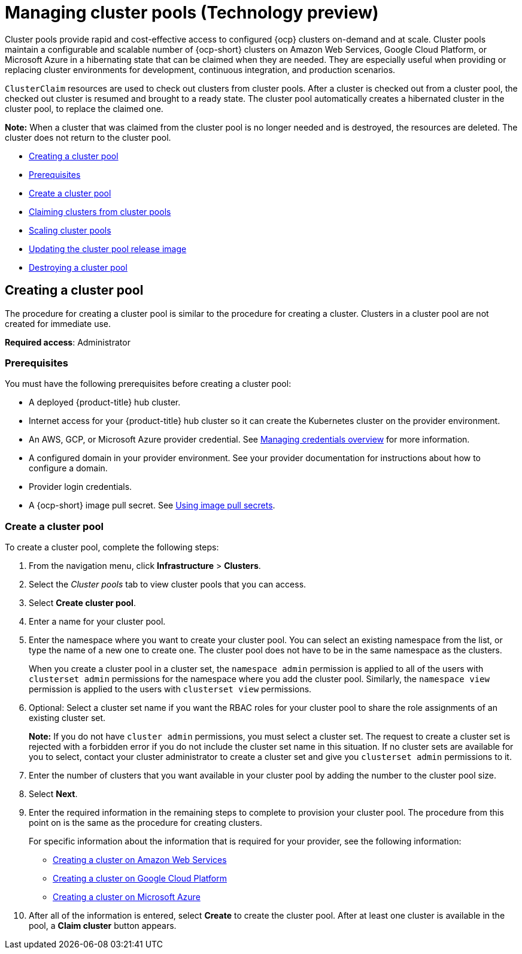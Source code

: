 [#managing-cluster-pools]
= Managing cluster pools (Technology preview)

Cluster pools provide rapid and cost-effective access to configured {ocp} clusters on-demand and at scale. Cluster pools maintain a configurable and scalable number of {ocp-short} clusters on Amazon Web Services, Google Cloud Platform, or Microsoft Azure in a hibernating state that can be claimed when they are needed. They are especially useful when providing or replacing cluster environments for development, continuous integration, and production scenarios.

`ClusterClaim` resources are used to check out clusters from cluster pools. After a cluster is checked out from a cluster pool, the checked out cluster is resumed and brought to a ready state. The cluster pool automatically creates a hibernated cluster in the cluster pool, to replace the claimed one.

*Note:* When a cluster that was claimed from the cluster pool is no longer needed and is destroyed, the resources are deleted. The cluster does not return to the cluster pool.

* <<creating-a-clusterpool,Creating a cluster pool>>
* <<pool_prerequisites,Prerequisites>>
* <<pool_create,Create a cluster pool>>
* xref:../clusters/cluster_claim.adoc#claiming-clusters-from-cluster-pools[Claiming clusters from cluster pools]
* xref:../clusters/cluster_pool_scale.adoc#scaling-cluster-pools[Scaling cluster pools]
* xref:../clusters/cluster_pool_rel_img_update.adoc#updating-the-cluster-pool-release-image[Updating the cluster pool release image]
* xref:../clusters/cluster_pool_destroy.adoc#destroying-a-cluster-pool[Destroying a cluster pool]

[#creating-a-clusterpool]
== Creating a cluster pool

The procedure for creating a cluster pool is similar to the procedure for creating a cluster. Clusters in a cluster pool are not created for immediate use.

*Required access*: Administrator

[#pool_prerequisites]
=== Prerequisites

You must have the following prerequisites before creating a cluster pool:

* A deployed {product-title} hub cluster.
* Internet access for your {product-title} hub cluster so it can create the Kubernetes cluster on the provider environment.
* An AWS, GCP, or Microsoft Azure provider credential.
See link:../credentials/credential_intro.adoc#credentials[Managing credentials overview] for more information.
* A configured domain in your provider environment.
See your provider documentation for instructions about how to configure a domain.
* Provider login credentials.
* A {ocp-short} image pull secret.
See https://docs.openshift.com/container-platform/4.7/openshift_images/managing_images/using-image-pull-secrets.html[Using image pull secrets].

[#pool_create]
=== Create a cluster pool

To create a cluster pool, complete the following steps:

. From the navigation menu, click *Infrastructure* > *Clusters*.

. Select the _Cluster pools_ tab to view cluster pools that you can access.

. Select *Create cluster pool*. 

. Enter a name for your cluster pool.

. Enter the namespace where you want to create your cluster pool. You can select an existing namespace from the list, or type the name of a new one to create one. The cluster pool does not have to be in the same namespace as the clusters.
+
When you create a cluster pool in a cluster set, the `namespace admin` permission is applied to all of the users with `clusterset admin` permissions for the namespace where you add the cluster pool. Similarly, the `namespace view` permission is applied to the users with `clusterset view` permissions. 

. Optional: Select a cluster set name if you want the RBAC roles for your cluster pool to share the role assignments of an existing cluster set. 
+
*Note:* If you do not have `cluster admin` permissions, you must select a cluster set. The request to create a cluster set is rejected with a forbidden error if you do not include the cluster set name in this situation. If no cluster sets are available for you to select, contact your cluster administrator to create a cluster set and give you `clusterset admin` permissions to it.

. Enter the number of clusters that you want available in your cluster pool by adding the number to the cluster pool size.
  
. Select *Next*.

. Enter the required information in the remaining steps to complete to provision your cluster pool. The procedure from this point on is the same as the procedure for creating clusters. 
+
For specific information about the information that is required for your provider, see the following information:
+
* xref:../clusters/create_ocp_aws.adoc#creating-a-cluster-on-amazon-web-services[Creating a cluster on Amazon Web Services]
* xref:../clusters/create_google.adoc#creating-a-cluster-on-google-cloud-platform[Creating a cluster on Google Cloud Platform]
* xref:../clusters/create_azure.adoc#creating-a-cluster-on-microsoft-azure[Creating a cluster on Microsoft Azure]

. After all of the information is entered, select *Create* to create the cluster pool. After at least one cluster is available in the pool, a *Claim cluster* button appears.



